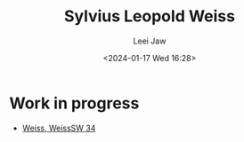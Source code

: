 #+STARTUP: inlineimages showall

#+TITLE: Sylvius Leopold Weiss
#+AUTHOR: Leei Jaw
#+DATE: <2024-01-17 Wed 16:28>
#+HTML_HEAD: <link type="text/css" href="../../styles/syntax-highlight.css" rel="stylesheet"/>
#+HTML_HEAD: <link type="text/css" href="../../styles/layout.css" rel="stylesheet"/>
#+HTML_HEAD: <script type="text/javascript" src="../../src/post.js"></script>
#+OPTIONS: ':t

* Work in progress

 * [[file:weiss-d-minor-sonata.pdf][Weiss, WeissSW 34]]
